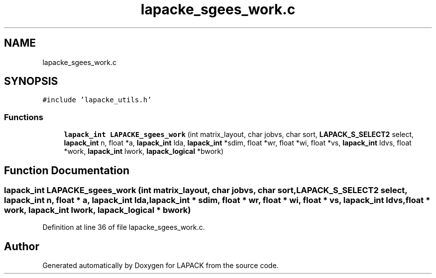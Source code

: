 .TH "lapacke_sgees_work.c" 3 "Tue Nov 14 2017" "Version 3.8.0" "LAPACK" \" -*- nroff -*-
.ad l
.nh
.SH NAME
lapacke_sgees_work.c
.SH SYNOPSIS
.br
.PP
\fC#include 'lapacke_utils\&.h'\fP
.br

.SS "Functions"

.in +1c
.ti -1c
.RI "\fBlapack_int\fP \fBLAPACKE_sgees_work\fP (int matrix_layout, char jobvs, char sort, \fBLAPACK_S_SELECT2\fP select, \fBlapack_int\fP n, float *a, \fBlapack_int\fP lda, \fBlapack_int\fP *sdim, float *wr, float *wi, float *vs, \fBlapack_int\fP ldvs, float *work, \fBlapack_int\fP lwork, \fBlapack_logical\fP *bwork)"
.br
.in -1c
.SH "Function Documentation"
.PP 
.SS "\fBlapack_int\fP LAPACKE_sgees_work (int matrix_layout, char jobvs, char sort, \fBLAPACK_S_SELECT2\fP select, \fBlapack_int\fP n, float * a, \fBlapack_int\fP lda, \fBlapack_int\fP * sdim, float * wr, float * wi, float * vs, \fBlapack_int\fP ldvs, float * work, \fBlapack_int\fP lwork, \fBlapack_logical\fP * bwork)"

.PP
Definition at line 36 of file lapacke_sgees_work\&.c\&.
.SH "Author"
.PP 
Generated automatically by Doxygen for LAPACK from the source code\&.
